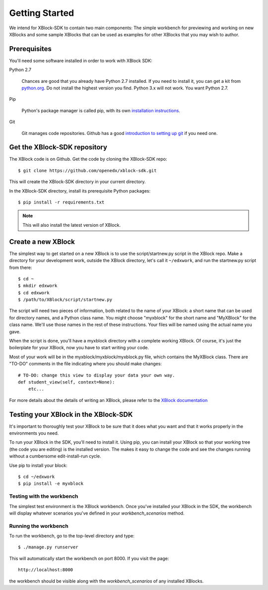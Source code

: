 ===============
Getting Started
===============

We intend for XBlock-SDK to contain two main components: The simple workbench for previewing and working
on new XBlocks and some sample XBlocks that can be used as examples for other XBlocks that you may wish to author.

Prerequisites
-------------

You'll need some software installed in order to work with XBlock SDK:

Python 2.7

    Chances are good that you already have Python 2.7 installed.  If you need
    to install it, you can get a kit from `python.org`__.   Do not install the
    highest version you find.  Python 3.x will not work.  You want Python 2.7.

.. __: http://python.org/download/

Pip

    Python's package manager is called pip, with its own `installation
    instructions`__.

.. __: http://www.pip-installer.org/en/latest/installing.html

Git

    Git manages code repositories.  Github has a good `introduction to setting
    up git`__ if you need one.

.. __: https://help.github.com/articles/set-up-git



Get the XBlock-SDK repository
-------------------------

.. highlight: console

The XBlock code is on Github.  Get the code by cloning the XBlock-SDK repo::

    $ git clone https://github.com/openedx/xblock-sdk.git

This will create the XBlock-SDK directory in your current directory.

In the XBlock-SDK directory, install its prerequisite Python packages::

    $ pip install -r requirements.txt

.. note::
    This will also install the latest version of XBlock.


Create a new XBlock
-------------------

.. highlight: console

The simplest way to get started on a new XBlock is to use the
script/startnew.py script in the XBlock repo.  Make a directory for your
development work, outside the XBlock directory, let's call it ``~/edxwork``,
and run the startnew.py script from there::

    $ cd ~
    $ mkdir edxwork
    $ cd edxwork
    $ /path/to/XBlock/script/startnew.py

The script will need two pieces of information, both related to the name of
your XBlock:  a short name that can be used for directory names, and a Python
class name.  You might choose "myxblock" for the short name and "MyXBlock" for
the class name.  We'll use those names in the rest of these instructions.  Your
files will be named using the actual name you gave.

When the script is done, you'll have a myxblock directory with a complete
working XBlock.  Of course, it's just the boilerplate for your XBlock, now you
have to start writing your code.

.. highlight: python

Most of your work will be in the myxblock/myxblock/myxblock.py file, which
contains the MyXBlock class.  There are "TO-DO" comments in the file indicating
where you should make changes::

    # TO-DO: change this view to display your data your own way.
    def student_view(self, context=None):
        etc...


For more details about the details of writing an XBlock, please refer to the
`XBlock documentation <https://docs.openedx.org/projects/xblock/en/latest/xblock-tutorial/getting_started/index.html>`_

Testing your XBlock in the XBlock-SDK
--------------------------------------

.. highlight: console

It's important to thoroughly test your XBlock to be sure that it does what you
want and that it works properly in the environments you need.

To run your XBlock in the SDK, you'll need to install it.  Using pip, you can
install your XBlock so that your working tree (the code you are editing) is the
installed version.  The makes it easy to change the code and see the changes
running without a cumbersome edit-install-run cycle.

Use pip to install your block::

    $ cd ~/edxwork
    $ pip install -e myxblock

Testing with the workbench
..........................

The simplest test environment is the XBlock workbench.  Once you've installed
your XBlock in the SDK, the workbench will display whatever scenarios you've defined in
your `workbench_scenarios` method.

Running the workbench
.....................

To run the workbench, go to the top-level directory and type::

    $ ./manage.py runserver

This will automatically start the workbench on port 8000. If you visit the page::

    http://localhost:8000

the workbench should be visible along with the `workbench_scenarios` of any installed XBlocks.
